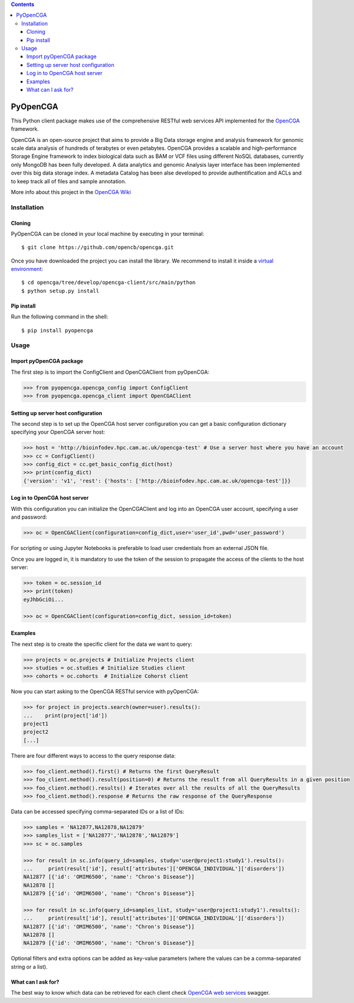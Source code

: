 .. contents::

PyOpenCGA
==========

This Python client package makes use of the comprehensive RESTful web services API implemented for the `OpenCGA`_ framework.

OpenCGA is an open-source project that aims to provide a Big Data storage engine and analysis framework for genomic scale data analysis of hundreds of terabytes or even petabytes. 
OpenCGA provides a scalable and high-performance Storage Engine framework to index biological data such as BAM or VCF files using different NoSQL databases, currently only MongoDB has been fully developed. 
A data analytics and genomic Analysis layer interface has been implemented over this big data storage index. 
A metadata Catalog has been alse developed to provide authentification and ACLs and to keep track all of files and sample annotation.

More info about this project in the `OpenCGA Wiki`_

Installation
------------

Cloning
```````
PyOpenCGA can be cloned in your local machine by executing in your terminal::

   $ git clone https://github.com/opencb/opencga.git

Once you have downloaded the project you can install the library. We recommend to install it inside a `virtual environment`_::

   $ cd opencga/tree/develop/opencga-client/src/main/python
   $ python setup.py install

Pip install
```````````
Run the following command in the shell::

   $ pip install pyopencga

Usage
-----

Import pyOpenCGA package
````````````````````````

The first step is to import the ConfigClient and OpenCGAClient from pyOpenCGA:

.. code-block:: python

    >>> from pyopencga.opencga_config import ConfigClient
    >>> from pyopencga.opencga_client import OpenCGAClient

Setting up server host configuration
````````````````````````````````````

The second step is to set up the OpenCGA host server configuration you can get a basic configuration dictionary specifying your OpenCGA server host:

.. code-block:: python

    >>> host = 'http://bioinfodev.hpc.cam.ac.uk/opencga-test' # Use a server host where you have an account
    >>> cc = ConfigClient()
    >>> config_dict = cc.get_basic_config_dict(host)
    >>> print(config_dict)
    {'version': 'v1', 'rest': {'hosts': ['http://bioinfodev.hpc.cam.ac.uk/opencga-test']}} 

Log in to OpenCGA host server
`````````````````````````````

With this configuration you can initialize the OpenCGAClient and log into an OpenCGA user account, specifying a user and password:

.. code-block:: python

    >>> oc = OpenCGAClient(configuration=config_dict,user='user_id',pwd='user_password')

For scripting or using Jupyter Notebooks is preferable to load user credentials from an external JSON file.

Once you are logged in, it is mandatory to use the token of the session to propagate the access of the clients to the host server:

.. code-block:: python

    >>> token = oc.session_id
    >>> print(token)
    eyJhbGciOi...

    >>> oc = OpenCGAClient(configuration=config_dict, session_id=token)

Examples
````````

The next step is to create the specific client for the data we want to query:

.. code-block:: python

    >>> projects = oc.projects # Initialize Projects client
    >>> studies = oc.studies # Initialize Studies client
    >>> cohorts = oc.cohorts  # Initialize Cohorst client

Now you can start asking to the OpenCGA RESTful service with pyOpenCGA:

.. code-block:: python

    >>> for project in projects.search(owner=user).results(): 
    ...    print(project['id'])
    project1
    project2
    [...]

There are four different ways to access to the query response data:

.. code-block:: python

    >>> foo_client.method().first() # Returns the first QueryResult 
    >>> foo_client.method().result(position=0) # Returns the result from all QueryResults in a given position
    >>> foo_client.method().results() # Iterates over all the results of all the QueryResults
    >>> foo_client.method().response # Returns the raw response of the QueryResponse

Data can be accessed specifying comma-separated IDs or a list of IDs:

.. code-block:: python

    >>> samples = 'NA12877,NA12878,NA12879'
    >>> samples_list = ['NA12877','NA12878','NA12879']
    >>> sc = oc.samples

    >>> for result in sc.info(query_id=samples, study='user@project1:study1').results():
    ...     print(result['id'], result['attributes']['OPENCGA_INDIVIDUAL']['disorders'])
    NA12877 [{'id': 'OMIM6500', 'name': "Chron's Disease"}]
    NA12878 []
    NA12879 [{'id': 'OMIM6500', 'name': "Chron's Disease"}]

    >>> for result in sc.info(query_id=samples_list, study='user@project1:study1').results():
    ...     print(result['id'], result['attributes']['OPENCGA_INDIVIDUAL']['disorders'])
    NA12877 [{'id': 'OMIM6500', 'name': "Chron's Disease"}]
    NA12878 []
    NA12879 [{'id': 'OMIM6500', 'name': "Chron's Disease"}]

Optional filters and extra options can be added as key-value parameters (where the values can be a comma-separated string or a list).

What can I ask for?
```````````````````
The best way to know which data can be retrieved for each client check `OpenCGA web services`_ swagger.


.. _OpenCGA: https://github.com/opencb/opencga
.. _OpenCGA Wiki: https://github.com/opencb/opencga/wiki
.. _virtual environment: https://help.dreamhost.com/hc/en-us/articles/115000695551-Installing-and-using-virtualenv-with-Python-3 
.. _OpenCGA web services: http://bioinfodev.hpc.cam.ac.uk/opencga-test/webservices/
